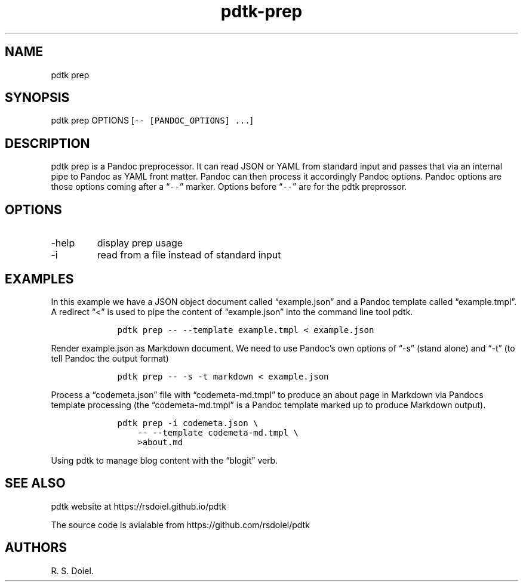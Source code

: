 .\" Automatically generated by Pandoc 2.9.2.1
.\"
.TH "pdtk-prep" "1" "July, 31, 2022" "pdtk user manual" ""
.hy
.SH NAME
.PP
pdtk prep
.SH SYNOPSIS
.PP
pdtk prep OPTIONS [\f[C]-- [PANDOC_OPTIONS] ...\f[R]]
.SH DESCRIPTION
.PP
pdtk prep is a Pandoc preprocessor.
It can read JSON or YAML from standard input and passes that via an
internal pipe to Pandoc as YAML front matter.
Pandoc can then process it accordingly Pandoc options.
Pandoc options are those options coming after a \[lq]\f[C]--\f[R]\[rq]
marker.
Options before \[lq]\f[C]--\f[R]\[rq] are for the pdtk preprossor.
.SH OPTIONS
.TP
-help
display prep usage
.TP
-i
read from a file instead of standard input
.SH EXAMPLES
.PP
In this example we have a JSON object document called
\[lq]example.json\[rq] and a Pandoc template called
\[lq]example.tmpl\[rq].
A redirect \[lq]<\[rq] is used to pipe the content of
\[lq]example.json\[rq] into the command line tool pdtk.
.IP
.nf
\f[C]
    pdtk prep -- --template example.tmpl < example.json
\f[R]
.fi
.PP
Render example.json as Markdown document.
We need to use Pandoc\[cq]s own options of \[lq]-s\[rq] (stand alone)
and \[lq]-t\[rq] (to tell Pandoc the output format)
.IP
.nf
\f[C]
    pdtk prep -- -s -t markdown < example.json
\f[R]
.fi
.PP
Process a \[lq]codemeta.json\[rq] file with \[lq]codemeta-md.tmpl\[rq]
to produce an about page in Markdown via Pandocs template processing
(the \[lq]codemeta-md.tmpl\[rq] is a Pandoc template marked up to
produce Markdown output).
.IP
.nf
\f[C]
    pdtk prep -i codemeta.json \[rs]
        -- --template codemeta-md.tmpl \[rs]
        >about.md
\f[R]
.fi
.PP
Using pdtk to manage blog content with the \[lq]blogit\[rq] verb.
.SH SEE ALSO
.PP
pdtk website at https://rsdoiel.github.io/pdtk
.PP
The source code is avialable from https://github.com/rsdoiel/pdtk
.SH AUTHORS
R. S. Doiel.
